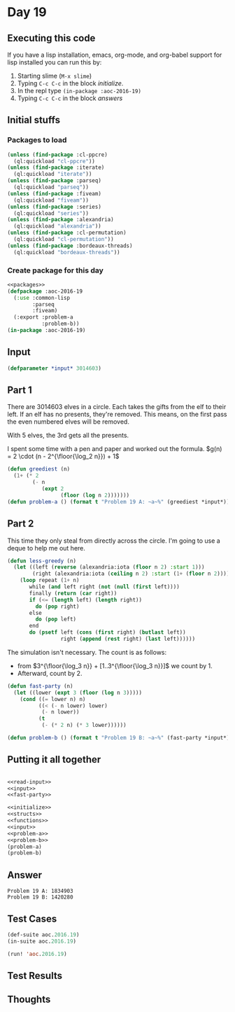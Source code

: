 #+STARTUP: indent contents
#+OPTIONS: num:nil toc:nil
* Day 19
** Executing this code
If you have a lisp installation, emacs, org-mode, and org-babel
support for lisp installed you can run this by:
1. Starting slime (=M-x slime=)
2. Typing =C-c C-c= in the block [[initialize][initialize]].
3. In the repl type =(in-package :aoc-2016-19)=
4. Typing =C-c C-c= in the block [[answers][answers]]
** Initial stuffs
*** Packages to load
#+NAME: packages
#+BEGIN_SRC lisp :results silent
  (unless (find-package :cl-ppcre)
    (ql:quickload "cl-ppcre"))
  (unless (find-package :iterate)
    (ql:quickload "iterate"))
  (unless (find-package :parseq)
    (ql:quickload "parseq"))
  (unless (find-package :fiveam)
    (ql:quickload "fiveam"))
  (unless (find-package :series)
    (ql:quickload "series"))
  (unless (find-package :alexandria)
    (ql:quickload "alexandria"))
  (unless (find-package :cl-permutation)
    (ql:quickload "cl-permutation"))
  (unless (find-package :bordeaux-threads)
    (ql:quickload "bordeaux-threads"))
#+END_SRC
*** Create package for this day
#+NAME: initialize
#+BEGIN_SRC lisp :noweb yes :results silent
  <<packages>>
  (defpackage :aoc-2016-19
    (:use :common-lisp
          :parseq
          :fiveam)
    (:export :problem-a
             :problem-b))
  (in-package :aoc-2016-19)
#+END_SRC
** Input
#+NAME: input
#+BEGIN_SRC lisp :noweb yes :results silent
  (defparameter *input* 3014603)
#+END_SRC
** Part 1
There are 3014603 elves in a circle. Each takes the gifts from the elf
to their left. If an elf has no presents, they're removed. This means,
on the first pass the even numbered elves will be removed.

With 5 elves, the 3rd gets all the presents.

I spent some time with a pen and paper and worked out the formula.
$g(n) = 2 \cdot (n - 2^{\floor{\log_2 n}}) + 1$
#+NAME: problem-a
#+BEGIN_SRC lisp :noweb yes :results silent
  (defun greediest (n)
    (1+ (* 2
          (- n
             (expt 2
                   (floor (log n 2)))))))
  (defun problem-a () (format t "Problem 19 A: ~a~%" (greediest *input*)))
#+END_SRC
** Part 2
This time they only steal from directly across the circle. I'm going
to use a deque to help me out here.
#+BEGIN_SRC lisp :results silent
  (defun less-greedy (n)
    (let ((left (reverse (alexandria:iota (floor n 2) :start 1)))
          (right (alexandria:iota (ceiling n 2) :start (1+ (floor n 2)))))
      (loop repeat (1+ n)
         while (and left right (not (null (first left))))
         finally (return (car right))
         if (<= (length left) (length right))
           do (pop right)
         else
           do (pop left)
         end
         do (psetf left (cons (first right) (butlast left))
                   right (append (rest right) (last left))))))
#+END_SRC
The simulation isn't necessary. The count is as follows:
- from $3^{\floor{\log_3 n}} + [1..3^{\floor{\log_3 n}}]$ we count by 1.
- Afterward, count by 2.
#+NAME: fast-party
#+BEGIN_SRC lisp :noweb yes :results silent
  (defun fast-party (n)
    (let ((lower (expt 3 (floor (log n 3)))))
      (cond ((= lower n) n)
            ((< (- n lower) lower)
             (- n lower))
            (t
             (- (* 2 n) (* 3 lower))))))
#+END_SRC
#+NAME: problem-b
#+BEGIN_SRC lisp :noweb yes :results silent
  (defun problem-b () (format t "Problem 19 B: ~a~%" (fast-party *input*)))
#+END_SRC
** Putting it all together
#+NAME: structs
#+BEGIN_SRC lisp :noweb yes :results silent

#+END_SRC
#+NAME: functions
#+BEGIN_SRC lisp :noweb yes :results silent
  <<read-input>>
  <<input>>
  <<fast-party>>
#+END_SRC
#+NAME: answers
#+BEGIN_SRC lisp :results output :exports both :noweb yes :tangle no
  <<initialize>>
  <<structs>>
  <<functions>>
  <<input>>
  <<problem-a>>
  <<problem-b>>
  (problem-a)
  (problem-b)
#+END_SRC
** Answer
#+RESULTS: answers
: Problem 19 A: 1834903
: Problem 19 B: 1420280
** Test Cases
#+NAME: test-cases
#+BEGIN_SRC lisp :results output :exports both
  (def-suite aoc.2016.19)
  (in-suite aoc.2016.19)

  (run! 'aoc.2016.19)
#+END_SRC
** Test Results
#+RESULTS: test-cases
** Thoughts
